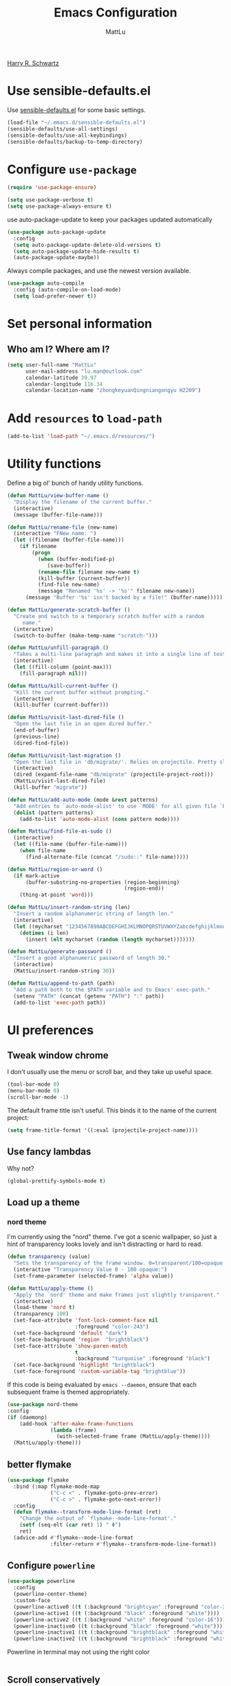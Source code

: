 #+TITLE: Emacs Configuration
#+ORIGNAL:Harry R. Schwartz
#+AUTHOR: MattLu
#+EMAIL: lu.man@outlook.com
#+OPTIONS: toc:nil num:nil
[[https://github.com/hrs/dotfiles][Harry R. Schwartz]]
* Use sensible-defaults.el

Use [[https://github.com/hrs/sensible-defaults.el][sensible-defaults.el]] for some basic settings.

#+BEGIN_SRC emacs-lisp
  (load-file "~/.emacs.d/sensible-defaults.el")
  (sensible-defaults/use-all-settings)
  (sensible-defaults/use-all-keybindings)
  (sensible-defaults/backup-to-temp-directory)
#+END_SRC

* Configure =use-package=

#+BEGIN_SRC emacs-lisp
  (require 'use-package-ensure)

  (setq use-package-verbose t)
  (setq use-package-always-ensure t)
#+END_SRC

use auto-package-update to keep your packages updated automatically

#+BEGIN_SRC emacs-lisp
(use-package auto-package-update
  :config
  (setq auto-package-update-delete-old-versions t)
  (setq auto-package-update-hide-results t)
  (auto-package-update-maybe))
#+END_SRC

Always compile packages, and use the newest version available.

#+BEGIN_SRC emacs-lisp
  (use-package auto-compile
    :config (auto-compile-on-load-mode)
    (setq load-prefer-newer t))
#+END_SRC

* Set personal information
** Who am I? Where am I?

#+BEGIN_SRC emacs-lisp
  (setq user-full-name "MattLu"
        user-mail-address "lu.man@outlook.com"
        calendar-latitude 39.97
        calendar-longitude 116.34
        calendar-location-name "zhongkeyuanQingniangongyu H2209")
#+END_SRC

** COMMENT Access my netrc data

#+BEGIN_SRC emacs-lisp
  (require 'netrc)

  (setq netrc-file "~/.netrc")

  (defun netrc-username (machine)
    "Helper function to extract a username from my netrc."
    (car (netrc-credentials machine)))

  (defun netrc-password (machine)
    "Helper function to extract a password from my netrc."
    (cadr (netrc-credentials machine)))
#+END_SRC

* Add =resources= to =load-path=

#+BEGIN_SRC emacs-lisp
  (add-to-list 'load-path "~/.emacs.d/resources/")
#+END_SRC

* Utility functions

Define a big ol' bunch of handy utility functions.

#+BEGIN_SRC emacs-lisp
  (defun MattLu/view-buffer-name ()
    "Display the filename of the current buffer."
    (interactive)
    (message (buffer-file-name)))

  (defun MattLu/rename-file (new-name)
    (interactive "FNew name: ")
    (let ((filename (buffer-file-name)))
      (if filename
          (progn
            (when (buffer-modified-p)
               (save-buffer))
            (rename-file filename new-name t)
            (kill-buffer (current-buffer))
            (find-file new-name)
            (message "Renamed '%s' -> '%s'" filename new-name))
        (message "Buffer '%s' isn't backed by a file!" (buffer-name)))))

  (defun MattLu/generate-scratch-buffer ()
    "Create and switch to a temporary scratch buffer with a random
       name."
    (interactive)
    (switch-to-buffer (make-temp-name "scratch-")))

  (defun MattLu/unfill-paragraph ()
    "Takes a multi-line paragraph and makes it into a single line of text."
    (interactive)
    (let ((fill-column (point-max)))
      (fill-paragraph nil)))

  (defun MattLu/kill-current-buffer ()
    "Kill the current buffer without prompting."
    (interactive)
    (kill-buffer (current-buffer)))

  (defun MattLu/visit-last-dired-file ()
    "Open the last file in an open dired buffer."
    (end-of-buffer)
    (previous-line)
    (dired-find-file))

  (defun MattLu/visit-last-migration ()
    "Open the last file in 'db/migrate/'. Relies on projectile. Pretty sloppy."
    (interactive)
    (dired (expand-file-name "db/migrate" (projectile-project-root)))
    (MattLu/visit-last-dired-file)
    (kill-buffer "migrate"))

  (defun MattLu/add-auto-mode (mode &rest patterns)
    "Add entries to `auto-mode-alist' to use `MODE' for all given file `PATTERNS'."
    (dolist (pattern patterns)
      (add-to-list 'auto-mode-alist (cons pattern mode))))

  (defun MattLu/find-file-as-sudo ()
    (interactive)
    (let ((file-name (buffer-file-name)))
      (when file-name
        (find-alternate-file (concat "/sudo::" file-name)))))

  (defun MattLu/region-or-word ()
    (if mark-active
        (buffer-substring-no-properties (region-beginning)
                                        (region-end))
      (thing-at-point 'word)))

  (defun MattLu/insert-random-string (len)
    "Insert a random alphanumeric string of length len."
    (interactive)
    (let ((mycharset "1234567890ABCDEFGHIJKLMNOPQRSTUVWXYZabcdefghijklmnopqrstyvwxyz"))
      (dotimes (i len)
        (insert (elt mycharset (random (length mycharset)))))))

  (defun MattLu/generate-password ()
    "Insert a good alphanumeric password of length 30."
    (interactive)
    (MattLu/insert-random-string 30))

  (defun MattLu/append-to-path (path)
    "Add a path both to the $PATH variable and to Emacs' exec-path."
    (setenv "PATH" (concat (getenv "PATH") ":" path))
    (add-to-list 'exec-path path))
#+END_SRC

* UI preferences
** Tweak window chrome

I don't usually use the menu or scroll bar, and they take up useful space.

#+BEGIN_SRC emacs-lisp
  (tool-bar-mode 0)
  (menu-bar-mode 0)
  (scroll-bar-mode -1)
#+END_SRC

The default frame title isn't useful. This binds it to the name of the current
project:

#+BEGIN_SRC emacs-lisp
    (setq frame-title-format '((:eval (projectile-project-name))))
#+END_SRC

** Use fancy lambdas

Why not?

#+BEGIN_SRC emacs-lisp
  (global-prettify-symbols-mode t)
#+END_SRC

** Load up a theme
***  COMMENT new package but some bugs have not be fixed
I like the solarized-dark theme. I prefer keeping all the characters in the same
side and font, though.

#+BEGIN_SRC emacs-lisp
  (defun MattLu/apply-solarized-theme ()
    (setq solarized-use-variable-pitch nil)
    (setq solarized-height-plus-1 1.0)
    (setq solarized-height-plus-2 1.0)
    (setq solarized-height-plus-3 1.0)
    (setq solarized-height-plus-4 1.0)
    (setq solarized-high-contrast-mode-line t)
    (load-theme 'solarized-dark t)) ;;light
#+END_SRC

If this code is being evaluated by =emacs --daemon=, ensure that each subsequent
frame is themed appropriately.

#+BEGIN_SRC emacs-lisp
  (use-package solarized-theme
    :custom (solarized-termcolors 16)
    :config
    (if (daemonp)
        (add-hook 'after-make-frame-functions
                  (lambda (frame)
                      (MattLu/apply-solarized-theme)))
      (MattLu/apply-solarized-theme)))
#+END_SRC

*** nord theme
I'm currently using the "nord" theme. I've got a scenic wallpaper, so just a
hint of transparency looks lovely and isn't distracting or hard to read.

#+BEGIN_SRC emacs-lisp
  (defun transparency (value)
    "Sets the transparency of the frame window. 0=transparent/100=opaque."
    (interactive "Transparency Value 0 - 100 opaque:")
    (set-frame-parameter (selected-frame) 'alpha value))

  (defun MattLu/apply-theme ()
    "Apply the `nord' theme and make frames just slightly transparent."
    (interactive)
    (load-theme 'nord t)
    (transparency 100)
    (set-face-attribute 'font-lock-comment-face nil
                        :foreground "color-243")
    (set-face-background 'default "dark")
    (set-face-background 'region  "brightblack")
    (set-face-attribute 'show-paren-match
                        t
                        :background "turquoise" :foreground "black")
    (set-face-background 'highlight "brightblack")
    (set-face-foreground 'custom-variable-tag "brightblue"))
#+END_SRC

If this code is being evaluated by =emacs --daemon=, ensure that each subsequent
frame is themed appropriately.

#+BEGIN_SRC emacs-lisp
  (use-package nord-theme
  :config
  (if (daemonp)
      (add-hook 'after-make-frame-functions
                (lambda (frame)
                  (with-selected-frame frame (MattLu/apply-theme))))
    (MattLu/apply-theme)))
#+END_SRC

** COMMENT Use moody for a beautiful modeline

This gives me a truly lovely ribbon-based modeline.

#+BEGIN_SRC emacs-lisp
  (use-package moody
    :config
    (setq x-underline-at-descent-line t)
    (moody-replace-mode-line-buffer-identification)
    (moody-replace-vc-mode))
#+END_SRC

** COMMENT Use minions to hide all minor modes
never want to see a minor mode, and manually adding :diminish to every use-package
declaration is a hassle. This uses minions to hide all the minor modes in the modeline. Nice!

#+BEGIN_SRC emacs-lisp
  (use-package minions
    :config
    (setq minions-mode-line-lighter "…")
    (add-to-list 'minions-direct 'flymake-mode)
    (minions-mode 1))
#+END_SRC

** better flymake

#+BEGIN_SRC emacs-lisp
  (use-package flymake
    :bind (:map flymake-mode-map
                ("C-c <" . flymake-goto-prev-error)
                ("C-c >" . flymake-goto-next-error))
    :config
    (defun flymake--transform-mode-line-format (ret)
      "Change the output of `flymake--mode-line-format'."
      (setf (seq-elt (car ret) 1) " Φ")
      ret)
    (advice-add #'flymake--mode-line-format
                :filter-return #'flymake--transform-mode-line-format))
#+END_SRC

** Configure =powerline=

#+BEGIN_SRC emacs-lisp
  (use-package powerline
    :config
    (powerline-center-theme)
    :custom-face
    (powerline-active0 ((t (:background "brightcyan" :foreground "color-235"))))
    (powerline-active1 ((t (:background "black" :foreground "white"))))
    (powerline-active2 ((t (:background "white" :foreground "color-16"))))
    (powerline-inactive0 ((t (:background "black" :foreground "white"))))
    (powerline-inactive1 ((t (:background "brightblack" :foreground "white"))))
    (powerline-inactive2 ((t (:background "brightblack" :foreground "white")))))
#+end_SRC

 Powerline in terminal may not using the right color
#+BEGIN_SRC emacs-lisp

#+END_SRC

** COMMENT Disable visual bell

=sensible-defaults= replaces the audible bell with a visual one, but I really
don't even want that (and my Emacs/Mac pair renders it poorly). This disables
the bell altogether.

#+BEGIN_SRC emacs-lisp
  (setq ring-bell-function 'ignore)
#+END_SRC

** Scroll conservatively

When point goes outside the window, Emacs usually recenters the buffer point.
I'm not crazy about that. This changes scrolling behavior to only scroll as far
as point goes.

#+BEGIN_SRC emacs-lisp
  (setq scroll-conservatively 100)
#+END_SRC

** Set default font and configure font resizing

I'm partial to Inconsolata.

The standard =text-scale-= functions just resize the text in the current buffer;
I'd generally like to resize the text in /every/ buffer, and I usually want to
change the size of the modeline, too (this is especially helpful when
presenting). These functions and bindings let me resize everything all together!

Note that this overrides the default font-related keybindings from
=sensible-defaults=.

#+BEGIN_SRC emacs-lisp
    (setq MattLu/default-font "Ubuntu Mono")
    (setq MattLu/default-font-size 11)
    (setq MattLu/current-font-size MattLu/default-font-size)

    (setq MattLu/font-change-increment 1.1)

    (defun MattLu/font-code ()
      "Return a string representing the current font (like \"Inconsolata-14\")."
      (concat MattLu/default-font "-" (number-to-string MattLu/current-font-size)))

    (defun MattLu/set-font-size ()
      "Set the font to `MattLu/default-font' at `MattLu/current-font-size'.
    Set that for the current frame, and also make it the default for
    other, future frames."
      (let ((font-code (MattLu/font-code)))
        (add-to-list 'default-frame-alist (cons 'font font-code))
        (set-frame-font font-code)))

    (defun MattLu/reset-font-size ()
      "Change font size back to `MattLu/default-font-size'."
      (interactive)
      (setq MattLu/current-font-size MattLu/default-font-size)
      (MattLu/set-font-size))

    (defun MattLu/increase-font-size ()
      "Increase current font size by a factor of `MattLu/font-change-increment'."
      (interactive)
      (setq MattLu/current-font-size
            (ceiling (* MattLu/current-font-size MattLu/font-change-increment)))
      (MattLu/set-font-size))

    (defun MattLu/decrease-font-size ()
      "Decrease current font size by a factor of `MattLu/font-change-increment', down to a minimum size of 1."
      (interactive)
      (setq MattLu/current-font-size
            (max 1
                 (floor (/ MattLu/current-font-size MattLu/font-change-increment))))
      (MattLu/set-font-size))

    (define-key global-map (kbd "C-)") 'MattLu/reset-font-size)
    (define-key global-map (kbd "C-+") 'MattLu/increase-font-size)
  ;;  (define-key global-map (kbd "C-=") 'MattLu/increase-font-size)
;;    (define-key global-map (kbd "C-c -") 'MattLu/decrease-font-size)
  ;; (define-key global-map (kbd "C--") nil)

    (MattLu/reset-font-size)
#+END_SRC

** Maintain consistent line height with Unicode characters

Depending on the font, including a Unicode character on a line sometimes makes
that line bizarrely huge, which is super ugly. My preferred font (Inconsolata)
doesn't seem to handle Unicode especially well.

Luckily, the =unicode-fonts= package can totally mitigate this problem! I don't
really know how it works, but I can't argue with the results.

#+BEGIN_SRC emacs-lisp
(use-package unicode-fonts
   :config
   (unicode-fonts-setup))
#+END_SRC

** Highlight the current line

=global-hl-line-mode= softly highlights the background color of the line
containing point. It makes it a bit easier to find point, and it's useful when
pairing or presenting code.

#+BEGIN_SRC emacs-lisp
  (global-hl-line-mode)
#+END_SRC

** Hide certain modes from the modeline

I'd rather have only a few necessary mode identifiers on my modeline. This
either hides or "renames" a variety of major or minor modes using the =delight=
package.

#+BEGIN_SRC emacs-lisp
  (use-package diminish)
  (use-package delight)
#+END_SRC

  # (diminish-minor-mode 'paredit 'paredit-mode "π")
  # (diminish-major-mode 'emacs-lisp-mode-hook "el")
  # (diminish-major-mode 'haskell-mode-hook "λ=")
  # (diminish-major-mode 'lisp-interaction-mode-hook "λ")
  # (diminish-major-mode 'python-mode-hook "Py")

** Highlight uncommitted changes

Use the =diff-hl= package to highlight changed-and-uncommitted lines when
programming.

#+BEGIN_SRC emacs-lisp
  (use-package diff-hl
   :hook ((prog-mode vc-dir-mode) . turn-on-diff-hl-mode))
 #+END_SRC

** Change frame apperience

Change the frame alpha .

#+BEGIN_SRC emacs-lisp
  (defun MattLu/change-frame-alpha ()
    (set-frame-parameter (selected-frame) 'alpha '(96 96))
    (add-to-list 'default-frame-alist '(alpha 96 96)))
#+END_SRC

If emacs shwo on GUI, than apply this code.

#+BEGIN_SRC emacs-lisp
  (if (display-graphic-p)
      (MattLu/change-frame-alpha))
#+END_SRC

** Display line number

#+BEGIN_SRC emacs-lisp
  (setq display-line-numbers-type 'visual)
  (global-display-line-numbers-mode)
  (set-face-foreground 'line-number  "color-241")
  (set-face-foreground 'line-number-current-line  "white")
#+END_SRC

** Modify =ediff= face for better contrast

#+BEGIN_SRC emacs-lisp
  (add-hook 'ediff-load-hook
            (lambda ()
              (set-face-foreground
               ediff-current-diff-face-A "color-88")
              (set-face-foreground
               ediff-current-diff-face-B "color-22")
              (set-face-foreground
               ediff-current-diff-face-C "color-94")
              (set-face-foreground
               ediff-even-diff-face-A "black")
              (set-face-foreground
               ediff-even-diff-face-B "black")
              (set-face-foreground
               ediff-even-diff-face-C "black")
              (set-face-foreground
               ediff-fine-diff-face-A "color-88")
              (set-face-foreground
               ediff-fine-diff-face-B "color-28")
              (set-face-foreground
               ediff-fine-diff-face-C "color-58")
              (set-face-foreground
               ediff-odd-diff-face-A "black")
              (set-face-foreground
               ediff-odd-diff-face-B "black")
              (set-face-foreground
               ediff-odd-diff-face-C "black")

              (set-face-attribute 'ediff-current-diff-Ancestor
                                  t :background "#cfdeee" :foreground "grey30")
              (set-face-attribute 'ediff-even-diff-Ancestor
                                  t :background "Grey" :foreground "black")
              (set-face-attribute 'ediff-fine-diff-Ancestor
                                  t :background "#00c5c0" :foreground "color-17")
              (set-face-attribute  'ediff-odd-diff-Ancestor
                                   t :background "gray40" :foreground "brightwhite")))
#+END_SRC

** Using highlight indentation

#+BEGIN_SRC emacs-lisp
  (use-package highlight-indent-guides
    :hook (prog-mode . highlight-indent-guides-mode)
    :config
    (setq highlight-indent-guides-method 'character)
    (setq highlight-indent-guides-responsive 'top)
    (setq highlight-indent-guides-auto-enabled nil)
    (set-face-background 'highlight-indent-guides-odd-face "black")
    (set-face-background 'highlight-indent-guides-even-face "black")
    (set-face-foreground 'highlight-indent-guides-character-face "brightblack")
    (set-face-foreground 'highlight-indent-guides-top-character-face "cyan"))
    ;; (setq highlight-indent-guides-delay 0.1)
#+END_SRC

* Programming customization
** common settings
*** Editing
I like shallow indentation, but tabs are displayed as 8 characters by default.
This reduces that.

#+BEGIN_SRC emacs-lisp
  (setq-default tab-width 4)
#+END_SRC

Treating terms in CamelCase symbols as separate words makes editing a little
easier for me, so I like to use =subword-mode= everywhere.

#+BEGIN_SRC emacs-lisp
  (use-package subword
    :config (global-subword-mode 1))
#+END_SRC

Compilation output goes to the =*compilation*= buffer. I rarely have that window
selected, so the compilation output disappears past the bottom of the window.
This automatically scrolls the compilation window so I can always see the
output.

#+BEGIN_SRC emacs-lisp
  (setq compilation-scroll-output t)
#+END_SRC

*** ycmd
YouCompltedMe setup
#+BEGIN_SRC emacs-lisp
  (use-package ycmd
    :hook (c-mode-common . ycmd-mode)
    :config
    (set-variable 'ycmd-server-command
                  `("python3" "-u" ,
                    (file-truename "~/Matt_Installed_package/ycmd/ycmd"))))

  (use-package company-ycmd
    :init
    (company-ycmd-setup))
#+END_SRC

*** eglot

LSP client
#+BEGIN_SRC emacs-lisp
  (use-package eglot
    :commands
    (eglot eglot-ensure)
    :config
    (add-to-list 'eglot-server-programs '((c++-mode c-mode) "clangd"))
    :hook
    ((c-mode-common python-mode sh-mode)
     . eglot-ensure))
#+END_SRC

*** COMMENT Show function name

To show the function in the HeaderLine
#+BEGIN_SRC emacs-lisp
  (use-package which-func
    :init
    (which-function-mode)
    (setq which-func-unknown "n/a")
    ;;  Show the current function name in the header line
    (setq mode-line-format (delete (assoc 'which-func-mode
                                        mode-line-format) mode-line-format)
          which-func-header-line-format '(which-func-mode ("" which-func-format)))
    (defadvice which-func-ff-hook (after header-line activate)
      (when which-func-mode
        (setq mode-line-format (delete (assoc 'which-func-mode
                                              mode-line-format) mode-line-format)
              header-line-format which-func-header-line-format))))
#+END_SRC

** Fold and unfold code blocks

Emacs has a minor mode called hs-minor-mode that allows users to fold and hide blocks of text
#+BEGIN_SRC emacs-lisp
  (defun toggle-fold ()
    (interactive)
    (save-excursion
      (end-of-line)
      (hs-toggle-hiding)))

  (use-package hideshow
    :hook (c-mode-common . hs-minor-mode)
    :bind ("C-c h" . toggle-fold))
#+END_SRC

** Format c family
format-all for Emacs
#+BEGIN_SRC emacs-lisp
  (use-package clang-format
    :config
    (setq clang-format-style-option "google")
    :bind
    ("C-c u" . clang-format-buffer))
#+END_SRC

*** Highlight variables

#+BEGIN_SRC emacs-lisp
  (use-package symbol-overlay
    :bind (("M-i" . symbol-overlay-put)
           ("M-n" . symbol-overlay-jump-next)
           ("M-p" . symbol-overlay-jump-prev)
           ("M-N" . symbol-overlay-switch-forward)
           ("M-P" . symbol-overlay-switch-backward)
           ("M-C" . symbol-overlay-remove-all))
    :hook (prog-mode . symbol-overlay-mode)
    :config
    (set-face-attribute 'symbol-overlay-default-face
                        t
                        :inherit nil
                        :background "blue"
                        :foreground "black"))
#+END_SRC

** C++

  Use =smartparens=
#+BEGIN_SRC emacs-lisp
  (use-package smartparens
    :init
    (smartparens-global-mode 1))
#+END_SRC

** Coq

Use =company-coq-mode=, which really helps make Proof General a more useful IDE.

I also like to disable =abbrev-mode=; it has a ton of abbreviations for Coq, but
they've always been unpleasant surprises for me.

#+BEGIN_SRC emacs-lisp
  (use-package company-coq
    :init
    (add-hook 'coq-mode-hook
              (lambda ()
                (company-coq-mode)
                (abbrev-mode 0)))
    :requires proof-general)
#+END_SRC

The default Proof General layout stacks the code, goal, and response buffers on
top of each other. I like to keep my code on one side and my goal and response
buffers on the other.

#+BEGIN_SRC emacs-lisp
  (setq proof-three-window-mode-policy 'hybrid)
#+END_SRC

The Proof General splash screen's pretty cute, but I don't need to see it every
time.

#+BEGIN_SRC emacs-lisp
  (setq proof-splash-enable nil)
#+END_SRC

** CSS and Sass

Indent 2 spaces.

#+BEGIN_SRC emacs-lisp
  (use-package css-mode
    :config
    (setq css-indent-offset 2))
#+END_SRC

Don't compile the current SCSS file every time I save.

#+BEGIN_SRC emacs-lisp
  (use-package scss-mode
    :config
    (setq scss-compile-at-save nil))
#+END_SRC

** COMMENT Golang

Define my =$GOPATH= and tell Emacs where to find the Go binaries.

#+BEGIN_SRC emacs-lisp
  (setenv "GOPATH" "/home/MattLu/code/go")
  (MattLu/append-to-path (concat (getenv "GOPATH") "/bin"))
#+END_SRC

Run =goimports= on every file when saving, which formats the file and
automatically updates the list of imports. This requires that the =goimports=
binary is installed.

#+BEGIN_SRC emacs-lisp
  (setq gofmt-command "goimports")
  (add-hook 'before-save-hook 'gofmt-before-save)
#+END_SRC

When I open a Go file,

- Start up =company-mode= with the Go backend. This requires that the =gocode=
  binary is installed,
- Redefine the default =compile= command to something Go-specific, and
- Enable =flycheck=.

#+BEGIN_SRC emacs-lisp
  (add-hook 'go-mode-hook
            (lambda ()
              (set (make-local-variable 'company-backends)
                   '(company-go))
              (company-mode)
              (if (not (string-match "go" compile-command))
                  (set (make-local-variable 'compile-command)
                       "go build -v && go test -v && go vet"))
              (flycheck-mode)))
#+END_SRC

** Haskell

Enable =haskell-doc-mode=, which displays the type signature of a function, and
use smart indentation.

#+BEGIN_SRC emacs-lisp
;;  (MattLu/append-to-path "~/.cabal/bin")
#+END_SRC

#+BEGIN_SRC emacs-lisp
  (use-package haskell-mode
    :init
    (add-hook 'haskell-mode-hook
              (lambda ()
                (haskell-doc-mode)
                (interactive-haskell-mode)
                (turn-on-haskell-indent))))
#+END_SRC

** JavaScript and CoffeeScript

Indent everything by 2 spaces.

#+BEGIN_SRC emacs-lisp
  (setq js-indent-level 2)

  (add-hook 'coffee-mode-hook
            (lambda ()
              (yas-minor-mode 1)
              (setq coffee-tab-width 2)))
#+END_SRC

** Lisps

All the lisps have some shared features, so we want to do the same things for
all of them. That includes using =paredit-mode= to balance parentheses (and
more!), =rainbow-delimiters= to color matching parentheses, and highlighting the
whole expression when point is on a paren.

#+BEGIN_SRC emacs-lisp
  (use-package paredit)
  (use-package rainbow-delimiters)
#+END_SRC

All the lisps have some shared features, so we want to do the same things for
 all of them. That includes using paredit, rainbow-delimiters, and highlighting
 the whole expression when point is on a parenthesis.

#+BEGIN_SRC emacs-lisp
  (setq lispy-mode-hooks
        '(clojure-mode-hook
          emacs-lisp-mode-hook
          lisp-mode-hook
          scheme-mode-hook))

  (dolist (hook lispy-mode-hooks)
    (add-hook hook (lambda ()
                     (paredit-mode)
                     (rainbow-delimiters-mode))))
#+END_SRC

If I'm writing in Emacs lisp I'd like to use =eldoc-mode= to display
documentation.

#+BEGIN_SRC emacs-lisp
  (use-package eldoc
    :config
    (add-hook 'emacs-lisp-mode-hook 'eldoc-mode))
#+END_SRC

I also like using flycheck-package to ensure that my Elisp packages are correctly formatted.

#+BEGIN_SRC emacs-lisp
  (use-package flycheck-package)

  (eval-after-load 'flycheck
    '(flycheck-package-setup))
#+END_SRC

** Magit

I bring up the status menu with =C-x g=.

Use =evil= keybindings with =magit=.

The default behavior of =magit= is to ask before pushing. I haven't had any
problems with accidentally pushing, so I'd rather not confirm that every time.

Per [[http://tbaggery.com/2008/04/19/a-note-about-git-commit-messages.html][tpope's suggestions]], highlight commit text in the summary line that goes
beyond 50 characters.

Enable spellchecking when writing commit messages.

I sometimes use =git= from the terminal, and I'll use =emacsclient --tty= to
write commits. I'd like to be in the insert state when my editor pops open for
that.

I'd like to start in the insert state when writing a commit message.

#+BEGIN_SRC emacs-lisp
  (use-package magit
    :bind ("C-x g" . magit-status)
    :config
    (setq magit-push-always-verify nil)
    (setq git-commit-summary-max-length 50)
    (setq magit-refresh-status-buffer nil)
    (setq auto-revert-buffer-list-filter
        'magit-auto-revert-repository-buffers-p)
    (setq magit-diff-refine-hunk nil)
    (setq magit-highlight-indentation nil)
    (setq magit-highlight-trailing-whitespace nil)
    (setq magit-highlight-whitespace nil)
    (setq magit-use-overlays t)
    (add-hook 'git-commit-mode-hook 'turn-on-flyspell)
    (set-face-foreground 'magit-section-heading-selection "turquoise")
    (set-face-background 'magit-section-highlight "brightblack"))
#+END_SRC

** Projectile

Projectile's default binding of =projectile-ag= to =C-c p s s= is clunky enough
that I rarely use it (and forget it when I need it). This binds the
easier-to-type =C-c C-v= and =C-c v= to useful searches.

When I visit a project with =projectile-switch-project=, the default action is
to search for a file in that project. I'd rather just open up the top-level
directory of the project in =dired= and find (or create) new files from there.

I'd like to /always/ be able to recursively fuzzy-search for files, not just
when I'm in a Projecile-defined project. This uses the current directory as a
project root (if I'm not in a "real" project).

#+BEGIN_SRC emacs-lisp
  (use-package projectile
     :bind
     ("C-c v" . projectile-ag)
     :config
     (define-key projectile-mode-map (kbd "C-c p") 'projectile-command-map)
     (setq projectile-completion-system 'ivy)
     (setq projectile-switch-project-action 'projectile-dired)
     (setq projectile-require-project-root nil))
#+END_SRC

** undo-tree

I like tree-based undo management. I only rarely need it, but when I do, oh boy.

#+BEGIN_SRC emacs-lisp
  (use-package undo-tree)
#+END_SRC

** Python

#+BEGIN_SRC emacs-lisp
  (use-package virtualenvwrapper
    :config
    (venv-initialize-interactive-shells) ;; if you want interactive shell support
    (venv-initialize-eshell) ;; if you want eshell support
    (setq venv-location "~/venvPy/")
    (venv-workon "py3"))
#+END_SRC


Set ipython as interpreter

#+BEGIN_SRC emacs-lisp
  (setq python-shell-interpreter "ipython")
  (setq python-shell-interpreter-args "--simple-prompt -i")
  (setq py-ipython-command-args "--simple-prompt -i")
#+END_SRC

Indent 2 spaces.

#+BEGIN_SRC emacs-lisp
  (setq python-indent 4)
#+END_SRC


Using jedi as python backend

#+BEGIN_SRC emacs-lisp
  (use-package company-jedi
    :bind ("C-c d" . jedi:show-doc)
    :init
    (push 'company-jedi company-backends)
    :config
    (setq jedi:complete-on-dot t))

  (setq python-shell-completion-native-enable nil) ;; disable warring in python promote bug
#+END_SRC

set realgud python debug command
#+BEGIN_SRC emacs-lisp
  (setq realgud:pdb-command-name "python -m pdb")
#+END_SRC


using Jupyter

#+BEGIN_SRC emacs-lisp
  (use-package ein
    :config
    (require 'ein-notebook)
    (require 'ein-subpackages)
    (setq ein:completion-backend 'ein:use-company-backend)
    :commands (ein:notebooklist-open)
    :custom-face
    (ein:cell-input-area ((t (:background "black")))))
#+END_SRC

** MATLAB
#+BEGIN_SRC emacs-lisp
  (use-package matlab-mode
    :no-require t
    :config
    (setq matlab-indent-function t)
    (setq matlab-shell-command "/data/mat/MATLAB/R2017b/bin/matlab"))
#+END_SRC

** =sh=

Indent with 2 spaces.

#+BEGIN_SRC emacs-lisp
  (add-hook 'sh-mode-hook
            (lambda ()
              (setq sh-basic-offset 2
                    sh-indentation 2)))
#+END_SRC

** COMMENT Slim

If I'm editing Slim templates I'm probably in a Rails project. In that case, I'd
like to still be able to run my tests from a Slim buffer.

#+BEGIN_SRC emacs-lisp
  (add-hook 'slim-mode-hook 'rspec-mode)
#+END_SRC

** =web-mode=

If I'm in =web-mode=, I'd like to:

- Color color-related words with =rainbow-mode=.
- Still be able to run RSpec tests from =web-mode= buffers.
- Indent everything with 2 spaces.

#+BEGIN_SRC emacs-lisp
 (use-package web-mode
    :init
    (use-package rainbow-mode)
    (use-package rspec-mode)
    :config
    (add-hook 'web-mode-hook 'rainbow-mode)
    (add-hook 'web-mode-hook 'rspec-mode)
    (setq web-mode-markup-indent-offset 2)
    :mode "\\.erb$"
           "\\.html$"
           "\\.php$"
           "\\.rhtml$")
#+END_SRC

Use =web-mode= with embedded Ruby files, regular HTML, and PHP.

** COMMENT Tags

   using GNU Global to generate Tags
#+BEGIN_SRC emacs-lisp
  (use-package ggtags
    :hook ((c-mode c++-mode java-mode) . ggtags-mode)
    :config
    ;; Remove the default binding for `M-o' in `ggtags-navigation-map'
    (bind-key "M-o" nil ggtags-navigation-map))
#+END_SRC
** protocol buffer

   add Google protocol buffer support
#+BEGIN_SRC emacs-lisp
  (use-package protobuf-mode)
#+END_SRC
** jump and tags

** imenu-list

show function and variable tree in side buffer
#+BEGIN_SRC emacs-lisp
  (use-package imenu-list
    :bind ("C-c i" . imenu-list-minor-mode)
    :config
    (setq imenu-list-focus-after-activation t))
#+END_SRC
** =GDB=

using Realgud to debug source code
#+BEGIN_SRC emacs-lisp
  (use-package realgud)
#+END_SRC

** Shell connfig

Force open shell in the current buffer
#+BEGIN_SRC emacs-lisp
  (push (cons "\\*shell\\*" display-buffer--same-window-action) display-buffer-alist)
#+END_SRC

Add shell completion
#+BEGIN_SRC emacs-lisp
  (use-package bash-completion
    :config (bash-completion-setup))
#+END_SRC

** org-mode programming

#+BEGIN_SRC emacs-lisp
  (use-package org
    :config
    (setq org-hide-leading-stars t)
    (set-face-attribute 'org-hide  t :foreground "black")
    (setq org-cycle-include-plain-lists 'integrate)
    (put 'narrow-to-region 'disabled nil))
#+END_SRC

ob-async enables asynchronous execution of org-babel src blocks, using :async
#+BEGIN_SRC emacs-lisp
  (use-package ob-async
    :after org
    :config
    (org-babel-do-load-languages
     'org-babel-load-languages
     '((emacs-lisp . t)
       (shell . t)
       (python . t))))
#+END_SRC

* Terminal

I use =multi-term= to manage my shell sessions. It's bound to =C-c t=.

#+BEGIN_SRC emacs-lisp
  (use-package multi-term
    :bind ("C-c t" . multi-term))
#+END_SRC

Use a login shell:

#+BEGIN_SRC emacs-lisp
  (setq multi-term-program-switches "--login")
#+END_SRC

** Go on
 I add a bunch of hooks to =term-mode=:

 - I'd like links (URLs, etc) to be clickable.
 - Yanking in =term-mode= doesn't quite work. The text from the paste appears in
   the buffer but isn't sent to the shell process. This correctly binds =C-y= and
   middle-click to yank the way we'd expect.
 - I bind =M-o= to quickly change windows. I'd like that in terminals, too.
 - I don't want to perform =yasnippet= expansion when tab-completing.

 #+BEGIN_SRC emacs-lisp
   (defun MattLu/term-paste (&optional string)
     (interactive)
     (process-send-string
			(get-buffer-process (current-buffer))
			(if string string (current-kill 0))))

   (add-hook 'term-mode-hook
             (lambda ()
               (goto-address-mode)
               (define-key term-raw-map (kbd "C-y") 'MattLu/term-paste)
               (define-key term-raw-map (kbd "<mouse-2>") 'MattLu/term-paste)
               (define-key term-raw-map (kbd "M-o") 'other-window)
               (setq yas-dont-activate t)))
 #+END_SRC

* Publishing and task management with Org-mode
** Display preferences

I like to see an outline of pretty bullets instead of a list of asterisks.

#+BEGIN_SRC emacs-lisp
  (use-package org-bullets
    :init
    (add-hook 'org-mode-hook 'org-bullets-mode))
#+END_SRC

I like seeing a little downward-pointing arrow instead of the usual ellipsis
(=...=) that org displays when there's stuff under a header.

#+BEGIN_SRC emacs-lisp
  (setq org-ellipsis "⤵")
#+END_SRC

Use syntax highlighting in source blocks while editing.

#+BEGIN_SRC emacs-lisp
  (setq org-src-fontify-natively t)
#+END_SRC

Make TAB act as if it were issued in a buffer of the language's major mode.

#+BEGIN_SRC emacs-lisp
  (setq org-src-tab-acts-natively t)
#+END_SRC

When editing a code snippet, use the current window rather than popping open a
new one (which shows the same information).

#+BEGIN_SRC emacs-lisp
  (setq org-src-window-setup 'current-window)
#+END_SRC

Quickly insert a block of elisp:

#+BEGIN_SRC emacs-lisp
  (add-to-list 'org-structure-template-alist
               '("el" "#+BEGIN_SRC emacs-lisp\n?\n#+END_SRC"))
#+END_SRC

Enable spell-checking in Org-mode.

#+BEGIN_SRC emacs-lisp
  (add-hook 'org-mode-hook 'flyspell-mode)
#+END_SRC

#+BEGIN_SRC emacs-lisp
  (use-package org-pomodoro)
#+END_SRC
** Task and org-capture management

Store my org files in =~/org=, maintain an inbox in Dropbox, define the location
of an index file (my main todo list), and archive finished tasks in
=~/org/archive.org=.

#+BEGIN_SRC emacs-lisp
  (setq org-directory "~/Documents/org")

  (defun org-file-path (filename)
    "Return the absolute address of an org file, given its relative name."
    (concat (file-name-as-directory org-directory) filename))

    ;(setq org-inbox-file "~/Dropbox/inbox.org") We can not access to Dropbox
  (setq org-index-file (org-file-path "index.org"))
  (setq org-gtd-file (org-file-path "gtd.org"))
  (setq org-notes-file (org-file-path "notes.org"))
  (setq org-archive-location
        (concat (org-file-path "archive.org") "::* From %s"))
  (setq org-default-notes-file (org-file-path "gtd.org"))
#+END_SRC


*** COMMENT Something we needn't yet
I use [[http://agiletortoise.com/drafts/][Drafts]] to create new tasks, format them according to a template, and
append them to an "inbox.org" file in my Dropbox. This function lets me import
them easily from that inbox file to my index.

#+BEGIN_SRC emacs-lisp
  (defun MattLu/copy-tasks-from-inbox ()
    (when (file-exists-p org-inbox-file)
      (save-excursion
        (find-file org-index-file)
        (goto-char (point-max))
        (insert-file-contents org-inbox-file)
        (delete-file org-inbox-file))))
#+END_SRC

*** Move on
I store all my todos in =~/org/index.org=, so I'd like to derive my agenda from
there.

#+BEGIN_SRC emacs-lisp
  (setq org-agenda-files (list org-directory))
#+END_SRC

set org-refile level deep to max 6

#+BEGIN_SRC emacs-lisp
  (setq org-refile-targets '((org-agenda-files . (:maxlevel . 6))))
#+END_SRC


Hitting =C-c C-x C-s= will mark a todo as done and move it to an appropriate
place in the archive.

#+BEGIN_SRC emacs-lisp
  (defun MattLu/mark-done-and-archive ()
    "Mark the state of an org-mode item as DONE and archive it."
    (interactive)
    (org-todo 'done)
    (org-archive-subtree))

  (define-key org-mode-map (kbd "C-c C-x C-s") 'MattLu/mark-done-and-archive)
#+END_SRC

Record the time that a todo was archived.

#+BEGIN_SRC emacs-lisp
  (setq org-log-done 'time)
#+END_SRC

**** TODO Capturing tasks

Define a few common tasks as capture templates. Specifically, I frequently:

- Record ideas for future blog posts in =~/org/blog-ideas.org=,
- Keep a running grocery list in =~/org/groceries.org=, and
- Maintain a todo list in =~/org/index.org=.

#+BEGIN_SRC emacs-lisp
  (setq org-capture-templates
        '(("n" "notes"
           entry
           (file+headline org-notes-file "Quick notes")
           "* %?\n %i\n %U"
           :empty-lines 1)

          ("g" "Groceries"
           checkitem
           (file (org-file-path "groceries.org")))

          ("v" "Vocabulary"
           table-line
           (file+headline (org-file-path "vocabulary.org") "Vocabulary")
           "| %^{English} | %^{Chinese} | %u|")

          ("l" "letters"
           entry
           (file+headline (org-file-path "vocabulary.org") "Letters")
           "* %?\n %i\n %U")

          ("L" "links"
           entry
           (file+headline org-notes-file "Links")
           "* TODO [#C] %?\n  %i\n %a \n %U"
           :empty-lines 1)

          ("s" "Code Snippet"
           entry
           (file (org-file-path "snippet.org"))
           "* %?\t%^g\n#+BEGIN_SRC %^{language}\n\n#+END_SRC")

          ("w" "work"
           entry
           (file+headline org-gtd-file  "Racobit")
           "* TODO [#A] %?\n  %i\n %U"
           :empty-lines 1)

          ("t" "Todo"
           entry
           (file+headline org-gtd-file "Workspace")
           "* TODO [#B] %?\n %i\n"
           :empty-lines 1)))
#+END_SRC


**** Agenda review

     list stuck projects
#+BEGIN_SRC emacs-lisp
      (setq org-stuck-projects
            '("TODO={.+}/-DONE" nil nil "SCHEDULED:\\|DEADLINE:"))
#+END_SRC

using priority to organize my life
#+BEGIN_SRC emacs-lisp
  (setq org-agenda-custom-commands
        '(("w" . "任务安排")
          ("wa" "重要且紧急的任务" tags-todo "+PRIORITY=\"A\"")
          ("wb" "重要且不紧急的任务" tags-todo "-Weekly-Monthly-Daily+PRIORITY=\"B\"")
          ("wc" "不重要且紧急的任务" tags-todo "+PRIORITY=\"C\"")
          ("p" . "项目安排")
          ("pw" tags-todo "PROJECT+WORK+CATEGORY=\"Racobit\"")
          ("pl" tags-todo "PROJECT+DREAM+CATEGORY=\"MattLu\"")
          ("W" "Weekly Review"
           ((stuck "") ;; review stuck projects as designated by org-stuck-projects
            (tags-todo "PROJECT") ;; review all projects (assuming you use todo keywords to designate projects)
            ))))
 #+END_SRC

**** Keybindings

Bind a few handy keys.

#+BEGIN_SRC emacs-lisp
  (define-key global-map "\C-cl" 'org-store-link)
  (define-key global-map "\C-ca" 'org-agenda)
  (define-key global-map "\C-cc" 'org-capture)
#+END_SRC


Hit =C-c g= to quickly open up my todo list.

#+BEGIN_SRC emacs-lisp
  (defun open-gtd-file ()
    "Open the master org TODO list."
    (interactive)
   ;; (MattLu/copy-tasks-from-inbox)
    (find-file org-gtd-file)
    (flycheck-mode -1)
    (end-of-buffer))

  (global-set-key (kbd "C-c g") 'open-gtd-file)
#+END_SRC


Hit =M-n= to quickly open up a capture template for a new todo.

#+BEGIN_SRC emacs-lisp
  (defun org-capture-todo ()
    (interactive)
    (org-capture :keys "t"))

;;  (global-set-key (kbd "C-c t d") 'org-capture-todo)
;;  (add-hook 'gfm-mode-hook
;;            (lambda () (local-set-key (kbd "M-n") 'org-capture-todo)))
;;  (add-hook 'haskell-mode-hook
;;            (lambda () (local-set-key (kbd "M-n") 'org-capture-todo)))
#+END_SRC

** Exporting

Allow export to markdown and beamer (for presentations).

#+BEGIN_SRC emacs-lisp
  (require 'ox-md)
  (require 'ox-beamer)
#+END_SRC

Allow =babel= to evaluate Emacs lisp, Ruby, dot, or Gnuplot code.

#+BEGIN_SRC emacs-lisp
  (org-babel-do-load-languages
   'org-babel-load-languages
   '((emacs-lisp . t)
     (ruby . t)
     (dot . t)
     (gnuplot . t)))
#+END_SRC

Don't ask before evaluating code blocks.

#+BEGIN_SRC emacs-lisp
  (setq org-confirm-babel-evaluate nil)
#+END_SRC

Associate the "dot" language with the =graphviz-dot= major mode.

#+BEGIN_SRC emacs-lisp
  (add-to-list 'org-src-lang-modes '("dot" . graphviz-dot))
#+END_SRC

Translate regular ol' straight quotes to typographically-correct curly quotes
when exporting.

#+BEGIN_SRC emacs-lisp
  (setq org-export-with-smart-quotes t)
#+END_SRC

**** Exporting to HTML

Don't include a footer with my contact and publishing information at the bottom
of every exported HTML document.

#+BEGIN_SRC emacs-lisp
  (setq org-html-postamble nil)
#+END_SRC

Exporting to HTML and opening the results triggers =/usr/bin/sensible-browser=,
which checks the =$BROWSER= environment variable to choose the right browser.
I'd like to always use Firefox, so:

#+BEGIN_SRC emacs-lisp
  (setenv "BROWSER" "safari")
#+END_SRC

**** Exporting to PDF

I want to produce PDFs with syntax highlighting in the code. The best way to do
that seems to be with the =minted= package, but that package shells out to
=pygments= to do the actual work. =pdflatex= usually disallows shell commands;
this enables that.

#+BEGIN_SRC emacs-lisp
  (setq org-latex-pdf-process
        '("xelatex -shell-escape -interaction nonstopmode -output-directory %o %f"
          "xelatex -shell-escape -interaction nonstopmode -output-directory %o %f"
          "xelatex -shell-escape -interaction nonstopmode -output-directory %o %f"))
#+END_SRC

Include the =minted= package in all of my LaTeX exports.

#+BEGIN_SRC emacs-lisp
  (add-to-list 'org-latex-packages-alist '("" "minted"))
  (setq org-latex-listings 'minted)
#+END_SRC

**** COMMENT Exporting projects

I have a few Org project definitions that I maintain in a separate elisp file.

#+BEGIN_SRC emacs-lisp
  (load-file ".emacs.d/projects.el")
#+END_SRC

** TODO TeX configuration

I rarely write LaTeX directly any more, but I often export through it with
org-mode, so I'm keeping them together.

Automatically parse the file after loading it.

#+BEGIN_SRC emacs-lisp
  (setq TeX-parse-self t)
#+END_SRC

Always use =pdflatex= when compiling LaTeX documents. I don't really have any
use for DVIs.

#+BEGIN_SRC emacs-lisp
  (setq TeX-PDF-mode t)
#+END_SRC

Open compiled PDFs in =evince= instead of in the editor.

#+BEGIN_SRC emacs-lisp
  (add-hook 'org-mode-hook
        '(lambda ()
           (delete '("\\.pdf\\'" . default) org-file-apps)
           (add-to-list 'org-file-apps '("\\.pdf\\'" . "evince %s"))))
#+END_SRC

Enable a minor mode for dealing with math (it adds a few useful keybindings),
and always treat the current file as the "main" file. That's intentional, since
I'm usually actually in an org document.

#+BEGIN_SRC emacs-lisp
  (add-hook 'LaTeX-mode-hook
            (lambda ()
              (LaTeX-math-mode)
              (setq TeX-master t)))
#+END_SRC

* TODO COMMENT Daily checklist

There are certain things I want to do regularly. I store those in a checklist.
Because different things happen on different days, the checklist is an Org
document generated by a Ruby script.

Running =MattLu/today= either opens today's existing checklist (if it exists), or
renders today's new checklist, copies it into an Org file in =/tmp=, and opens
it.

#+BEGIN_SRC emacs-lisp
  (setq MattLu/checklist-script "~/bin/daily-checklist")

  (defun MattLu/today-checklist-filename ()
    "The filename of today's checklist."
    (concat "/tmp/daily-checklist-" (format-time-string "%Y-%m-%d") ".org"))

  (defun MattLu/today ()
    "Take a look at today's checklist."
    (interactive)
    (let ((filename (MattLu/today-checklist-filename)))
      (if (file-exists-p filename)
          (find-file filename)
        (progn
          (shell-command (concat MattLu/checklist-script " > " filename))
          (find-file filename)))))

  (global-set-key (kbd "C-c t") 'MattLu/today)
#+END_SRC

Open the checklist and my TODO list side-by-side:

#+BEGIN_SRC emacs-lisp
  (defun MattLu/dashboard ()
    (interactive)
    (delete-other-windows)
    (MattLu/today)
    (split-window-right)
    (open-index-file))

  (global-set-key (kbd "C-c d") 'MattLu/dashboard)
#+END_SRC

* Writing thesis

 Write raw LaTex document using [[https://www.gnu.org/software/auctex/][auctex]]

#+BEGIN_SRC emacs-lisp
  (use-package auctex
    :defer t
    :ensure t
    :config
    (setq TeX-auto-save t)
    (setq TeX-parse-self t)
    (setq-default TeX-master nil)
    (add-hook 'LaTeX-mode-hook 'visual-line-mode)
    (add-hook 'LaTeX-mode-hook 'LaTeX-math-mode)
    (add-hook 'LaTeX-mode-hook 'turn-on-reftex)
    (setq reftex-plug-into-AUCTeX t)
    (add-hook 'text-mode-hook 'turn-on-flyspell))
#+END_SRC


#+BEGIN_SRC emacs-lisp
 (use-package company-auctex
   :config
   (company-auctex-init))
#+END_SRC

** Set some usefull commands of latex

 #+BEGIN_SRC emacs-lisp
   (eval-after-load "tex"
     '(setq TeX-command-list
                   '(("XeLaTeX_SyncteX" "%`xelatex --synctex=1%(mode)%' %t" TeX-run-TeX nil
                      (latex-mode doctex-mode)
                      :help "Run XeLaTeX")
                  ;;   ("TeX" "%(PDF)%(tex) %`%S%(PDFout)%(mode)%' %t" TeX-run-TeX nil
                  ;;    (plain-tex-mode texinfo-mode ams-tex-mode)
                  ;;    :help "Run plain TeX")
                   ;;  ("LaTeX" "%`%l%(mode)%' %t" TeX-run-TeX nil
                   ;;   (latex-mode doctex-mode)
                   ;;   :help "Run LaTeX")
                     ("Makeinfo" "makeinfo %t" TeX-run-compile nil
                      (texinfo-mode)
                      :help "Run Makeinfo with Info output")
                     ("Makeinfo HTML" "makeinfo --html %t" TeX-run-compile nil
                      (texinfo-mode)
                      :help "Run Makeinfo with HTML output")
                     ("AmSTeX" "%(PDF)amstex %`%S%(PDFout)%(mode)%' %t" TeX-run-TeX nil
                      (ams-tex-mode)
                      :help "Run AMSTeX")
                     ("ConTeXt" "texexec --once --texutil %(execopts)%t" TeX-run-TeX nil
                      (context-mode)
                      :help "Run ConTeXt once")
                     ("ConTeXt Full" "texexec %(execopts)%t" TeX-run-TeX nil
                      (context-mode)
                      :help "Run ConTeXt until completion")
                     ("BibTeX" "bibtex %s" TeX-run-BibTeX nil t
                      :help "Run BibTeX")
                     ("View" "%V" TeX-run-discard-or-function nil t
                      :help "Run Viewer")
                     ("Print" "%p" TeX-run-command t t
                      :help "Print the file")
                     ("Queue" "%q" TeX-run-background nil t
                      :help "View the printer queue" :visible TeX-queue-command)
                     ("File" "%(o?)dvips %d -o %f " TeX-run-command t t
                      :help "Generate PostScript file")
                     ("Index" "makeindex %s" TeX-run-command nil t
                      :help "Create index file")
                     ("Check" "lacheck %s" TeX-run-compile nil
                      (latex-mode)
                      :help "Check LaTeX file for correctness")
                     ("Spell" "(TeX-ispell-document \"\")" TeX-run-function nil t
                      :help "Spell-check the document")
                     ("Clean" "TeX-clean" TeX-run-function nil t
                      :help "Delete generated intermediate files")
                     ("Clean All" "(TeX-clean t)" TeX-run-function nil t
                      :help "Delete generated intermediate and output files")
                     ("Other" "" TeX-run-command t t
                      :help "Run an arbitrary command")
                     ("Jump to PDF" "%V" TeX-run-discard-or-function nil t
                      :help "Run Viewer")
                     ("TeXcount" "texcount %s.tex" TeX-run-compile nil t
                      :help "Run texcount")
                     ) ))
 #+END_SRC

** Enable forward and inverse search

 #+BEGIN_SRC emacs-lisp
  (setq TeX-source-correlate-method (quote synctex))
  (setq TeX-source-correlate-mode t)
  (setq TeX-source-correlate-start-server t)
 #+END_SRC

** Set pdf viewer

 #+BEGIN_SRC emacs-lisp
   (setq TeX-view-program-selection  '((output-pdf "PDF Viewer")))
   (setq TeX-view-program-list
         '(("PDF Viewer" "/Applications/Skim.app/Contents/SharedSupport/displayline -b -g %n %o %b")))
 #+END_SRC


** Set [[https://www.gnu.org/software/auctex/reftex.html][reftex]]  References, labels, citations

 #+BEGIN_SRC emacs-lisp
;;   (use-package org-ref)
   (add-hook 'LaTeX-mode-hook 'turn-on-reftex) ; with Auctex Latex mode
   (add-hook 'latex-mode-hook 'turn-on-reftex) ; with Emacs latex mode
   (setq reftex-plug-into-AUCTeX t)
 #+END_SRC

* =dired=

Open media with the appropriate programs.

#+BEGIN_SRC emacs-lisp
  (use-package dired-open
    :config
    (setq dired-open-extensions
          '(("pdf" . "evince")
            ("mkv" . "vlc")
            ("mp4" . "vlc")
            ("avi" . "vlc"))))
#+END_SRC

These are the switches that get passed to =ls= when =dired= gets a list of
files. We're using:

- =l=: Use the long listing format.
- =h=: Use human-readable sizes.
- =v=: Sort numbers naturally.
- =A=: Almost all. Doesn't include "=.=" or "=..=".

#+BEGIN_SRC emacs-lisp
  (setq-default dired-listing-switches "-lhvA")
#+END_SRC

fast copy and past

#+BEGIN_SRC emacs-lisp
  (setq dired-dwim-target t)
#+END_SRC

Use "j" and "k" to move around in =dired=.

Kill buffers of files/directories that are deleted in =dired=.

#+BEGIN_SRC emacs-lisp
  (setq dired-clean-up-buffers-too t)
#+END_SRC

Always copy directories recursively instead of asking every time.

#+BEGIN_SRC emacs-lisp
  (setq dired-recursive-copies 'always)
#+END_SRC

Ask before recursively /deleting/ a directory, though.

#+BEGIN_SRC emacs-lisp
  (setq dired-recursive-deletes 'top)
#+END_SRC

Open a file with an external program (that is, through =xdg-open=) by hitting
=C-c C-o=.

#+BEGIN_SRC emacs-lisp
  (defun dired-xdg-open ()
    "In dired, open the file named on this line."
    (interactive)
    (let* ((file (dired-get-filename nil t)))
      (call-process "xdg-open" nil 0 nil file)))

  (define-key dired-mode-map (kbd "C-c C-o") 'dired-xdg-open)
#+END_SRC

* Editing settings
** Quickly visit Emacs
configuration

I futz around with my dotfiles a lot. This binds =C-c e= to quickly open my
Emacs configuration file.

#+BEGIN_SRC emacs-lisp
  (defun MattLu/visit-emacs-config ()
    (interactive)
    (find-file "~/.emacs.d/configuration.org"))

  (global-set-key (kbd "C-c e") 'MattLu/visit-emacs-config)
#+END_SRC

** Always kill current buffer

Assume that I always want to kill the current buffer when hitting =C-x k=.

#+BEGIN_SRC emacs-lisp
  (global-set-key (kbd "C-x k") 'MattLu/kill-current-buffer)
#+END_SRC

** Set up =helpful=

The =helpful= package provides, among other things, more context in Help
buffers.

#+BEGIN_SRC emacs-lisp
  (use-package helpful)
  (global-set-key (kbd "C-h f") #'helpful-callable)
  (global-set-key (kbd "C-h v") #'helpful-variable)
  (global-set-key (kbd "C-h k") #'helpful-key)
#+END_SRC

** Look for executables in =/usr/local/bin=.

Add system path to emacs.

#+BEGIN_SRC emacs-lisp
  (MattLu/append-to-path "/usr/local/bin")
	(MattLu/append-to-path "/Library/TeX/texbin")
#+END_SRC

** Use =company-mode= everywhere

#+BEGIN_SRC emacs-lisp
  (use-package company
    :config
    (add-hook 'after-init-hook 'global-company-mode)
    (setq company-tooltip-limit 10)                      ; bigger popup window
    (setq company-idle-delay .1)                         ; decrease delay before autocompletion popup shows
    (setq company-echo-delay 0)                          ; remove annoying blinking
    (setq company-transformers '(company-sort-by-occurrence)) ; weight by frequency
    (setq company-show-numbers t)
    (setq company-require-match nil)
    (setq company-backends (delete 'company-semantic company-backends))
    (setq company-backends (delete 'company-clang company-backends))
    :custom-face
    (company-echo-common
     ((t (:background "brightblack"))))
    (company-preview-common
     ((t (:background "#1a4b77"))))
    (company-tooltip
     ((t (:background "black" :foreground "white"))))
    (company-scrollbar-bg
     ((t (:background "brightblack" :foreground "brightblack"))))
    (company-scrollbar-fg
     ((t (:background "blue" :foreground "bule"))))
    (company-tooltip-common-selection
     ((t (:background "brightblack" :foreground "brightcyan" :wight bold))))
    (company-tooltip-selection
     ((t (:background "brightblack" :foreground "white" :weight bold))))
    (company-tooltip-annotation
     ((t (:foreground "yellow"))))
    (company-tooltip-annotation-selection
     ((t (:foreground "brightyellow" :weight bold)))))
#+END_SRC

Set TAB for complete cycle

#+BEGIN_SRC emacs-lisp
  (eval-after-load 'company
    '(progn
       (define-key company-active-map (kbd "TAB") 'company-complete-common-or-cycle)
       (define-key company-active-map (kbd "<tab>") 'company-complete-common-or-cycle)
       (define-key company-active-map (kbd "C-n") 'company-select-next)
       (define-key company-active-map (kbd "C-o") 'company-other-backend)
       (define-key company-active-map (kbd "C-p") 'company-select-previous)
       (define-key company-active-map (kbd "C-v") 'company-next-page)
       (define-key company-active-map (kbd "M-v") 'company-previous-page)
       (define-key company-active-map (kbd "M-\<") 'company-select-first)
       (define-key company-active-map (kbd "M-\>") 'company-select-last)))
#+END_SRC

** Always indent with spaces

Never use tabs. Tabs are the devil’s whitespace.

#+BEGIN_SRC emacs-lisp
  (setq-default indent-tabs-mode nil)
#+END_SRC

** Install and configure which-key

which-key displays the possible completions for a long keybinding. That’s really helpful
for some modes (like projectile, for example).

#+BEGIN_SRC emacs-lisp
  (use-package which-key
    :config (which-key-mode))
#+END_SRC

** TODO Configure yasnippet

I keep my snippets in =~/.emacs/snippets/text-mode=, and I always want =yasnippet=
enabled.

#+BEGIN_SRC emacs-lisp
  (use-package yasnippet
    :init
    (setq yas-snippet-dirs '("~/.emacs.d/snippets"))
    (yas-global-mode 1))
#+END_SRC

I /don’t/ want =ido= to automatically indent the snippets it inserts. Sometimes
this looks pretty bad (when indenting org-mode, for example, or trying to guess
at the correct indentation for Python).

#+BEGIN_SRC emacs-lisp
  (setq yas/indent-line nil)
#+END_SRC

** ivy + counsel + swiper

  ivy configuration
#+BEGIN_SRC emacs-lisp
  (use-package ivy;
    :config
    (ivy-mode 1)
    (setq ivy-use-virtual-buffers t
          ivy-count-format "%d/%d "
          enable-recursive-minibuffers t)
    (setq ivy-re-builders-alist
      '((swiper . ivy--regex-plus)
        (t . ivy--regex-fuzzy)))
    (setq ivy-initial-inputs-alist nil)
    :custom-face
    (isearch ((t (:background "brightcyan" :foreground "black"))))
    (ivy-minibuffer-match-face-1
     ((t (:background "green" :foreground "black"))))
    (ivy-minibuffer-match-face-2
     ((t (:background "yellow" :foreground "black" :weight bold))))
    (ivy-minibuffer-match-face-3
     ((t (:background "cyan" :foreground "black" :weight bold))))
    (ivy-minibuffer-match-face-4
     ((t (:background "#ffbbff" :foreground "black" :weight bold))))
    (ivy-remote ((t (:foreground "color-202"))))
    :ensure flx)
#+END_SRC

   counsel configuration (counsel package replay on swiper)

#+BEGIN_SRC emacs-lisp
  (use-package counsel
    :bind
    ("C-s" . 'swiper)
    ("C-c C-r" . 'ivy-resume)
    ("M-x" . 'counsel-M-x)
    ("C-x C-f" . 'counsel-find-file)
    ("C-c k" . 'counsel-ag)
    ("C-c f" . 'counsel-recentf)
    ("C-c b" . 'counsel-bookmark)
    :config
    (use-package flx)
    (use-package smex))
#+END_SRC
   better information for ivy switch buffer
#+BEGIN_SRC emacs-lisp
  (use-package ivy-rich
    :after (ivy)
    :config
    (ivy-rich-mode 1)
    (setq ivy-format-function #'ivy-format-function-line)
    (setq ivy-rich-path-style 'abbrev))
#+END_SRC

** Switch and rebalance windows when splitting

When splitting a window, I invariably want to switch to the new window. This
makes that automatic.

#+BEGIN_SRC emacs-lisp
  (defun MattLu/split-window-below-and-switch ()
    "Split the window horizontally, then switch to the new pane."
    (interactive)
    (split-window-below)
    (balance-windows)
    (other-window 1))

  (defun MattLu/split-window-right-and-switch ()
    "Split the window vertically, then switch to the new pane."
    (interactive)
    (split-window-right)
    (balance-windows)
    (other-window 1))

 ; (global-set-key (kbd "C-x 2") 'MattLu/split-window-below-and-switch)
 ; (global-set-key (kbd "C-x 3") 'MattLu/split-window-right-and-switch)
#+END_SRC

** Mass editing of =grep= results

I like the idea of mass editing =grep= results the same way I can edit filenames
in =dired=. These keybindings allow me to use =C-x C-q= to start editing =grep=
results and =C-c C-c= to stop, just like in =dired=.

#+BEGIN_SRC emacs-lisp
  (eval-after-load 'grep
    '(define-key grep-mode-map
      (kbd "C-x C-q") 'wgrep-change-to-wgrep-mode))

  (eval-after-load 'wgrep
    '(define-key grep-mode-map
      (kbd "C-c C-c") 'wgrep-finish-edit))

  (setq wgrep-auto-save-buffer t)
#+END_SRC

** Configure =wrap-region=

#+BEGIN_SRC emacs-lisp
  (use-package wrap-region
    :config
    (wrap-region-global-mode t)
    (wrap-region-add-wrapper "/" "/" nil 'ruby-mode)
    (wrap-region-add-wrapper "`" "`" nil '(markdown-mode ruby-mode)))
#+END_SRC

** Use projectile everywhere

#+BEGIN_SRC emacs-lisp
  (projectile-global-mode)
#+END_SRC

** Add a bunch of engines for =engine-mode=

Enable [[https://github.com/hrs/engine-mode][engine-mode]] and define a few useful engines.

#+BEGIN_SRC emacs-lisp
  (use-package engine-mode)

  (defengine duckduckgo
    "https://duckduckgo.com/?q=%s"
    :keybinding "d")

  (defengine github
    "https://github.com/search?ref=simplesearch&q=%s"
    :keybinding "g")

  (defengine google
    "https://www.google.com/search?ie=utf-8&oe=utf-8&q=%s")

  (defengine rfcs
    "https://pretty-rfc.herokuapp.com/search?q=%s")

  (defengine stack-overflow
    "https://stackoverflow.com/search?q=%s"
    :keybinding "s")

  (defengine wikipedia
    "https://www.wikipedia.org/search-redirect.php?language=en&go=Go&search=%s"
    :keybinding "w")

  (defengine wiktionary
    "https://www.wikipedia.org/search-redirect.php?family=wiktionary&language=en&go=Go&search=%s")

  (defengine youtube
    "https://www.youtube.com/results?search_query=%s")

  (engine-mode t)
#+END_SRC

** Use multiple cursors

Set multiple cursors for better marker words

#+BEGIN_SRC emacs-lisp
  (use-package multiple-cursors
   :bind ("C-S-c C-S-c" . mc/edit-lines)
         ("C->" . mc/mark-next-like-this)
         ("C-<" . mc/mark-previous-like-this)
         ("C-c C-<"  . mc/mark-all-like-this))
#+END_SRC

** Use expand region

Expand region increases the selected region by semantic units.
Just keep pressing the key until it selects what you want.

#+BEGIN_SRC emacs-lisp
  (use-package expand-region
   :bind  ("C-c q" . er/expand-region))
#+END_SRC

** Use ace-jump

Use ace-jump-mode to quick jump to words or char

#+BEGIN_SRC emacs-lisp
  (use-package avy
    :bind
    ("C-c j" . avy-goto-word-or-subword-1)
    ("C-'"   . avy-goto-char-timer)
    ("M-g f" . avy-goto-line)
    :config
    (setq avy-all-windows nil)
    (setq avy-background t)
    (unbind-key "C-'" org-mode-map)) ;; jump in current frame
#+END_SRC

** Scrolling one line

#+BEGIN_SRC emacs-lisp
  (global-set-key (kbd "C-S-n") "\C-u1\C-v")
  (global-set-key (kbd "C-S-p") "\C-u1\M-v")
#+END_SRC

** Use goto-last-change to jump between

#+BEGIN_SRC emacs-lisp
  (use-package goto-chg
    :config
    (bind-keys* ("C-." . goto-last-change))
    (bind-keys* ("C-," . goto-last-change-reverse)))
#+END_SRC

** windows switch

#+BEGIN_SRC emacs-lisp
  (use-package ace-window
    :config
    (bind-key* "M-o" 'ace-window)
    (setq aw-scope 'frame)   ; only the windows of the current frame
    (setq aw-background t)
    (setq aw-keys '(?a ?s ?d ?f ?g ?h ?j ?k ?l)))
#+END_SRC

** Multiple desktop config

#+BEGIN_SRC emacs-lisp
  (bind-keys*
  ; ("M-s" . select-frame-by-name)
   ("C-c n" . set-frame-name))
#+END_SRC

#+BEGIN_SRC emacs-lisp
  (when (fboundp 'winner-mode)
    (winner-mode 1))
#+END_SRC

#+BEGIN_SRC emacs-lisp
  (use-package workgroups2
    :config
    (setq wg-mode-line-only-name t)
    (setq wg-session-file "~/.emacs.d/.emacs_workgroups")
    (setq wg-prefix-key (kbd "C-c z"))
    (bind-keys* ("M-s" . wg-switch-to-workgroup))
    (workgroups-mode 1))
#+END_SRC

** Handle layer file

#+BEGIN_SRC emacs-lisp
  (setq jit-lock-defer-time 0)
  (setq fast-but-imprecise-scrolling t)
#+END_SRC

* Set custom keybindings

Just a few handy functions.

#+BEGIN_SRC emacs-lisp
  (global-set-key (kbd "M-/") 'hippie-expand)
#+END_SRC

Remap when working in terminal Emacs.

#+BEGIN_SRC emacs-lisp
  (define-key input-decode-map "\e[1;2A" [S-up])
#+END_SRC

#+BEGIN_SRC emacs-lisp
  (setq ns-right-option-modifier 'super)
#+END_SRC

#+BEGIN_SRC emacs-lisp
  (global-set-key (kbd "C-_") 'undo)
#+END_SRC


#+BEGIN_SRC emacs-lisp
  (global-set-key (kbd "C-c w") 'ediff-regions-wordwise)
#+END_SRC

#+BEGIN_SRC emacs-lisp
  (global-unset-key (kbd "C-x 5 1"))
  (local-unset-key (kbd "C-x 5 1"))
  (global-unset-key (kbd "C-c t"))
  (local-unset-key (kbd "C-c t"))
#+END_SRC
